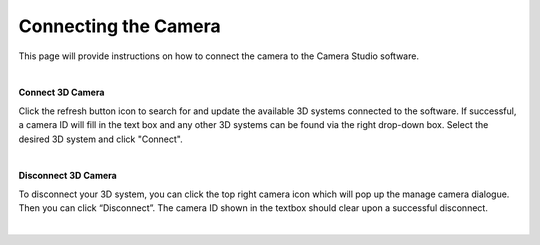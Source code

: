 Connecting the Camera
===============

This page will provide instructions on how to connect the camera to the Camera Studio software.

|

**Connect 3D Camera**

Click the refresh button icon to search for and update the available 3D systems connected to the software. If successful, a camera ID will fill in the text box and any other 3D 
systems can be found via the right drop-down box. Select the desired 3D system and click "Connect". 

.. image:: images/manage_cameras_refresh.png
    :scale: 50%	
    :align: center

|

**Disconnect 3D Camera**

To disconnect your 3D system, you can click the top right camera icon which will pop up the manage camera dialogue. Then you can click “Disconnect”. The camera ID shown in the 
textbox should clear upon a successful disconnect.

.. image:: images/manage_cameras_disconnect.png
    :scale: 50%	
    :align: center

|

